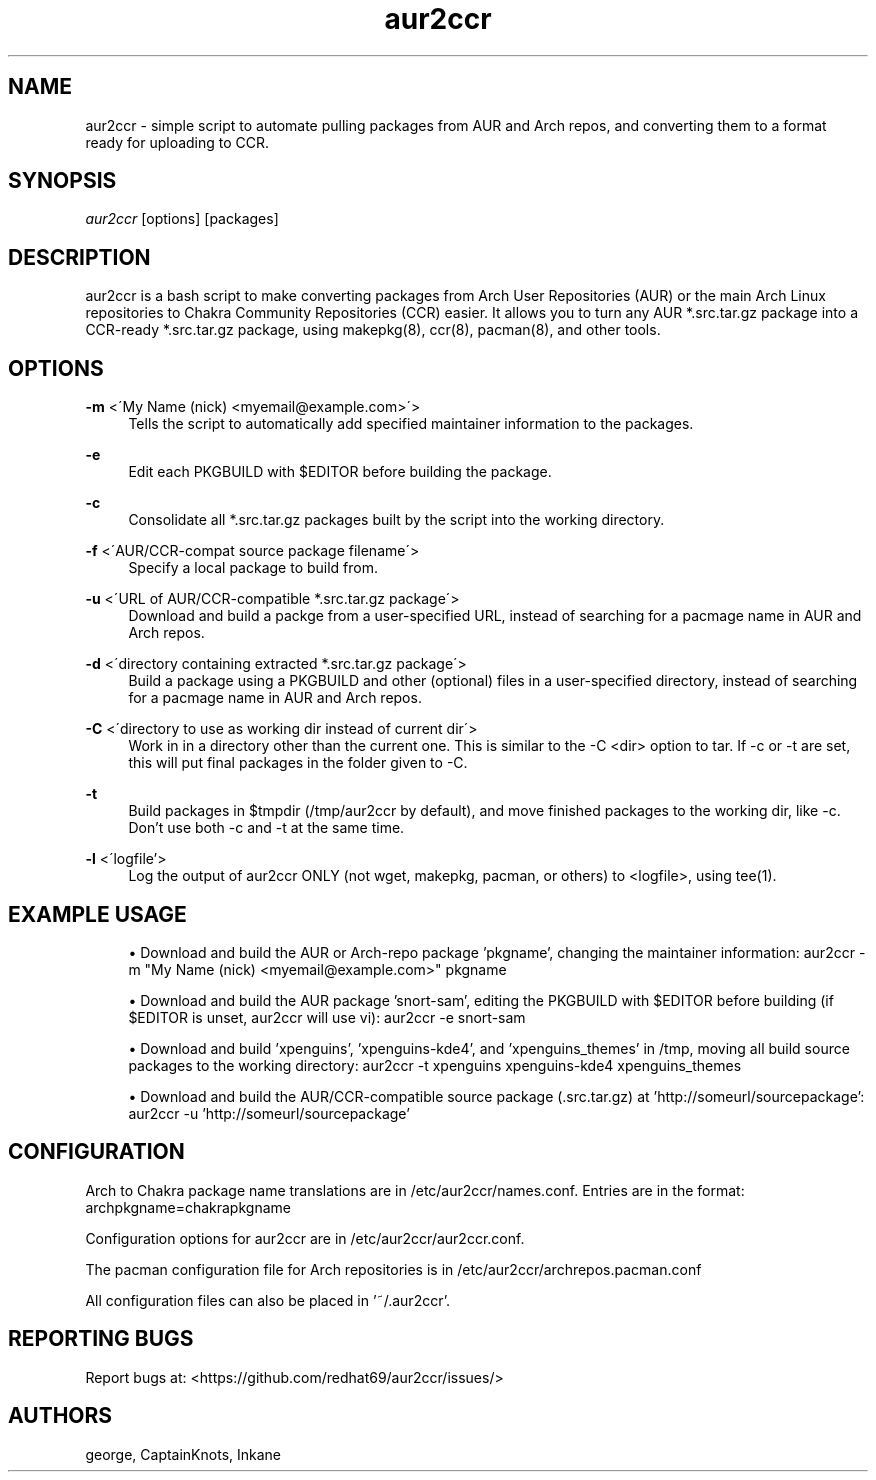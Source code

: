 '\" t
.\"     Title: aur2ccr
.\"    Author: [see the "Authors" section]
.\" Generator: DocBook XSL Stylesheets v1.75.2 <http://docbook.sf.net/>
.\"      Date: 01/31/2012
.\"    Manual: aur2ccr Manual
.\"    Source: aur2ccr
.\"  Language: English
.\"
.TH "aur2ccr" "8" "02/06/2012" "aur2ccr" "aur2ccr Manual"
.\" -----------------------------------------------------------------
.\" * set default formatting
.\" -----------------------------------------------------------------
.\" disable hyphenation
.nh
.\" disable justification (adjust text to left margin only)
.ad l
.\" -----------------------------------------------------------------
.\" * MAIN CONTENT STARTS HERE *
.\" -----------------------------------------------------------------
.SH "NAME"
aur2ccr \- simple script to automate pulling packages from AUR and Arch repos, and converting them to a format ready for uploading to CCR.
.SH "SYNOPSIS"
.sp
\fIaur2ccr\fR [options] [packages]
.SH "DESCRIPTION"
.sp
aur2ccr is a bash script to make converting packages from Arch User Repositories (AUR) or the main Arch Linux repositories to Chakra Community Repositories (CCR) easier\&. It allows you to turn any AUR *.src.tar.gz package into a CCR-ready *.src.tar.gz package, using makepkg(8), ccr(8), pacman(8), and other tools\&. 
.SH "OPTIONS"
.PP
\fB\-m\fR <\'My Name (nick) <myemail@example.com>\'>
.RS 4
Tells the script to automatically add specified maintainer information to the packages\&.
.RE

.PP
\fB\-e\fR
.RS 4
Edit each PKGBUILD with $EDITOR before building the package\&.
.RE

.PP
\fB\-c\fR
.RS 4
Consolidate all *.src.tar.gz packages built by the script into the working directory\&.
.RE

.PP
\fB\-f\fR <\'AUR/CCR-compat source package filename\'>
.RS 4
Specify a local package to build from\&.
.RE

.PP
\fB\-u\fR <\'URL of AUR/CCR-compatible *.src.tar.gz package\'>
.RS 4
Download and build a packge from a user-specified URL, instead of searching for a pacmage name in AUR and Arch repos\&.
.RE

.PP
\fB\-d\fR <\'directory containing extracted *.src.tar.gz package\'>
.RS 4
Build a package using a PKGBUILD and other (optional) files in a user-specified directory, instead of searching for a pacmage name in AUR and Arch repos\&.
.RE

.PP
\fB\-C\fR <\'directory to use as working dir instead of current dir\'>
.RS 4
Work in in a directory other than the current one\&. This is similar to the -C <dir> option to tar\&. If -c or -t are set, this will put final packages in the folder given to -C\&. 
.RE

.PP
\fB\-t\fR
.RS 4
Build packages in $tmpdir (/tmp/aur2ccr by default), and move finished packages to the working dir, like -c\&. Don't use both -c and -t at the same time\&.
.RE

.PP
\fB\-l\fR <\'logfile'\>
.RS 4
Log the output of aur2ccr ONLY (not wget, makepkg, pacman, or others) to <logfile>, using tee(1)\&.
.RE

.PP
.SH "EXAMPLE USAGE"
.sp
.RS 4
.ie n \{\
\h'-04'\(bu\h'+03'\c
.\}
.el \{\
.sp -1
.IP \(bu 2.3
.\}
Download and build the AUR or Arch-repo package 'pkgname', changing the maintainer information: 
aur2ccr \-m "My Name (nick) <myemail@example.com>" pkgname
.RE

.sp
.RS 4
.ie n \{\
\h'-04'\(bu\h'+03'\c
.\}
.el \{\
.sp -1
.IP \(bu 2.3
.\}
Download and build the AUR package 'snort-sam', editing the PKGBUILD with $EDITOR before building (if $EDITOR is unset, aur2ccr will use vi): 
aur2ccr \-e snort-sam
.RE

.sp
.RS 4
.ie n \{\
\h'-04'\(bu\h'+03'\c
.\}
.el \{\
.sp -1
.IP \(bu 2.3
.\}
Download and build 'xpenguins', 'xpenguins-kde4', and 'xpenguins_themes' in /tmp, moving all build source packages to the working directory: 
aur2ccr \-t xpenguins xpenguins-kde4 xpenguins_themes
.RE

.sp
.RS 4
.ie n \{\
\h'-04'\(bu\h'+03'\c
.\}
.el \{\
.sp -1
.IP \(bu 2.3
.\}
Download and build the AUR/CCR-compatible source package (.src.tar.gz) at 'http://someurl/sourcepackage':
aur2ccr \-u 'http://someurl/sourcepackage'
.RE

.sp
.SH "CONFIGURATION"
.sp
Arch to Chakra package name translations are in /etc/aur2ccr/names.conf. Entries are in the format: 
archpkgname=chakrapkgname
.sp
Configuration options for aur2ccr are in /etc/aur2ccr/aur2ccr.conf.
.sp
The pacman configuration file for Arch repositories is in /etc/aur2ccr/archrepos.pacman.conf
.sp
All configuration files can also be placed in '~/.aur2ccr'.
.sp

.SH "REPORTING BUGS"
.sp
Report bugs at: <https://github.com/redhat69/aur2ccr/issues/>


.SH "AUTHORS"
.sp
george, CaptainKnots, Inkane
